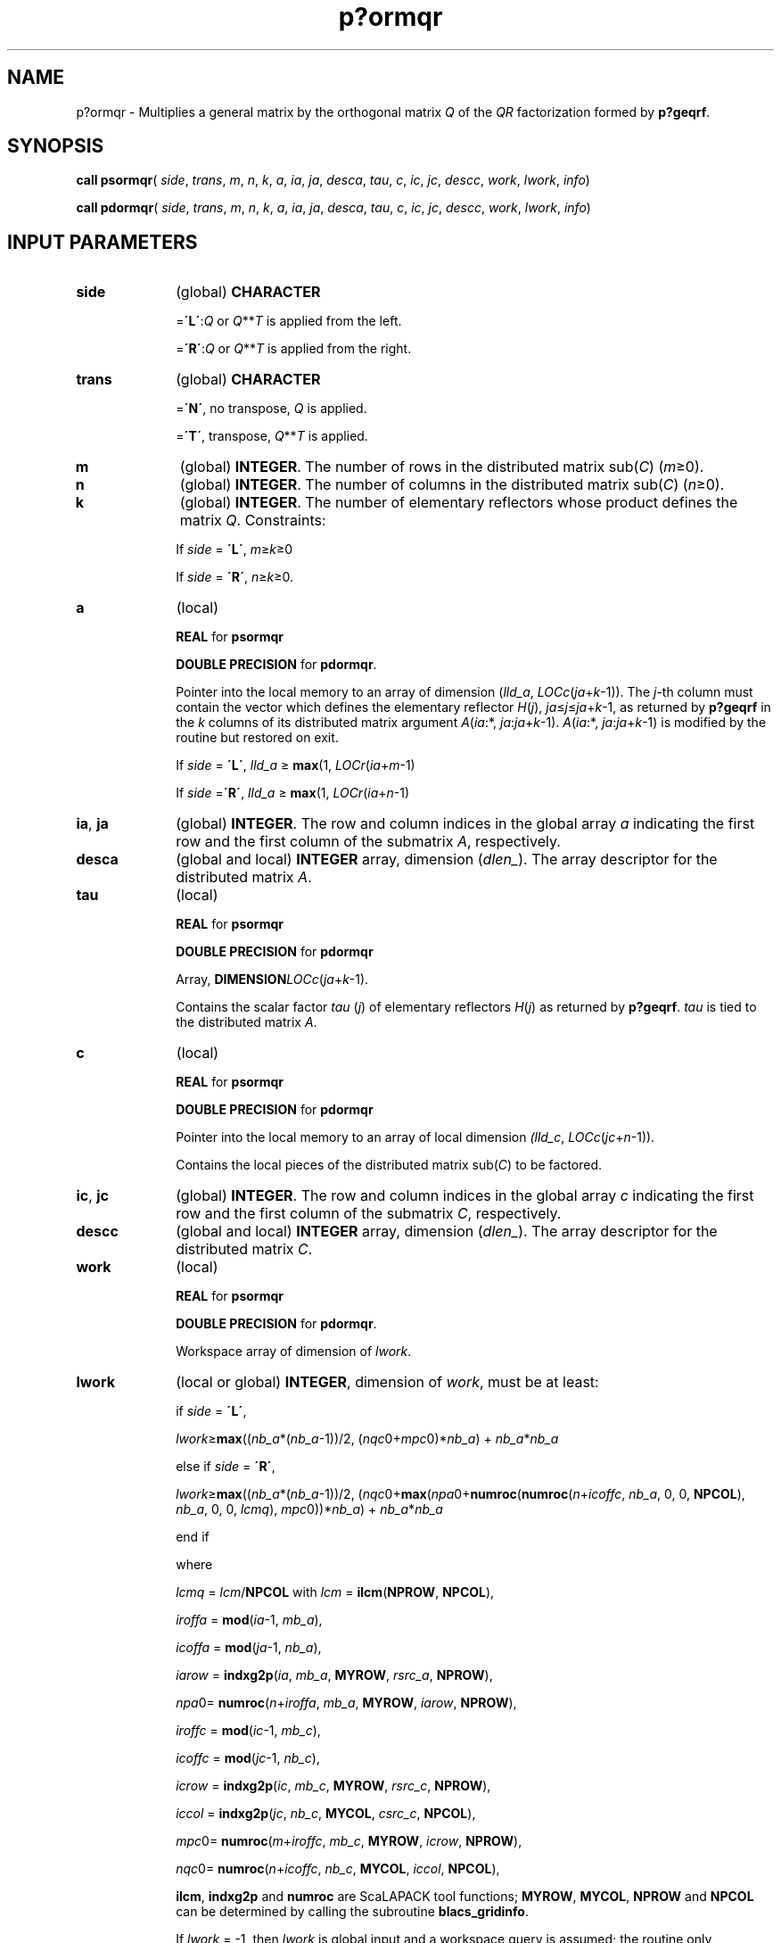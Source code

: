 .\" Copyright (c) 2002 \- 2008 Intel Corporation
.\" All rights reserved.
.\"
.TH p?ormqr 3 "Intel Corporation" "Copyright(C) 2002 \- 2008" "Intel(R) Math Kernel Library"
.SH NAME
p?ormqr \- Multiplies a general matrix by the orthogonal matrix \fIQ\fR of the \fIQR\fR factorization formed by \fBp?geqrf\fR.
.SH SYNOPSIS
.PP
\fBcall psormqr\fR( \fIside\fR, \fItrans\fR, \fIm\fR, \fIn\fR, \fIk\fR, \fIa\fR, \fIia\fR, \fIja\fR, \fIdesca\fR, \fItau\fR, \fIc\fR, \fIic\fR, \fIjc\fR, \fIdescc\fR, \fIwork\fR, \fIlwork\fR, \fIinfo\fR)
.PP
\fBcall pdormqr\fR( \fIside\fR, \fItrans\fR, \fIm\fR, \fIn\fR, \fIk\fR, \fIa\fR, \fIia\fR, \fIja\fR, \fIdesca\fR, \fItau\fR, \fIc\fR, \fIic\fR, \fIjc\fR, \fIdescc\fR, \fIwork\fR, \fIlwork\fR, \fIinfo\fR)
.SH INPUT PARAMETERS

.TP 10
\fBside\fR
.NL
(global) \fBCHARACTER\fR
.IP
=\fB\'L\'\fR:\fIQ\fR or \fIQ\fR**\fIT\fR is applied from the left. 
.IP
=\fB\'R\'\fR:\fIQ\fR or \fIQ\fR**\fIT\fR is applied from the right.
.TP 10
\fBtrans\fR
.NL
(global) \fBCHARACTER\fR
.IP
=\fB\'N\'\fR, no transpose, \fIQ\fR is applied. 
.IP
=\fB\'T\'\fR, transpose, \fIQ\fR**\fIT\fR is applied.
.TP 10
\fBm\fR
.NL
(global) \fBINTEGER\fR. The number of rows in the distributed matrix sub(\fIC\fR) (\fIm\fR\(>=0). 
.TP 10
\fBn\fR
.NL
(global) \fBINTEGER\fR. The number of columns in the distributed matrix sub(\fIC\fR) (\fIn\fR\(>=0). 
.TP 10
\fBk\fR
.NL
(global) \fBINTEGER\fR. The number of elementary reflectors whose product defines the matrix \fIQ\fR. Constraints: 
.IP
If \fIside\fR = \fB\'L\'\fR, \fIm\fR\(>=\fIk\fR\(>=0
.IP
If \fIside\fR = \fB\'R\'\fR, \fIn\fR\(>=\fIk\fR\(>=0. 
.TP 10
\fBa\fR
.NL
(local)
.IP
\fBREAL\fR for \fBpsormqr\fR
.IP
\fBDOUBLE PRECISION\fR for \fBpdormqr\fR. 
.IP
Pointer into the local memory to an array of dimension (\fIlld\(ula\fR, \fILOCc\fR(\fIja\fR+\fIk\fR-1)). The \fIj\fR-th column must contain the vector which defines the elementary reflector \fIH\fR(\fIj\fR), \fIja\fR\(<=\fIj\fR\(<=\fIja\fR+\fIk\fR-1, as returned by \fBp?geqrf\fR in the \fIk\fR columns of its distributed matrix argument \fIA\fR(\fIia\fR:*, \fIja\fR:\fIja\fR+\fIk\fR-1). \fIA\fR(\fIia\fR:*, \fIja\fR:\fIja\fR+\fIk\fR-1) is modified by the routine but restored on exit.
.IP
If \fIside\fR = \fB\'L\'\fR, \fIlld\(ula\fR \(>= \fBmax\fR(1, \fILOCr\fR(\fIia\fR+\fIm\fR-1)
.IP
If \fIside\fR =\fB\'R\'\fR, \fIlld\(ula\fR \(>= \fBmax\fR(1, \fILOCr\fR(\fIia\fR+\fIn\fR-1)
.TP 10
\fBia\fR, \fBja\fR
.NL
(global) \fBINTEGER\fR.  The row and column indices in the global array \fIa\fR indicating the first row and the first column of the submatrix \fIA\fR, respectively.
.TP 10
\fBdesca\fR
.NL
(global and local) \fBINTEGER\fR array, dimension (\fIdlen\(ul\fR).  The array descriptor for the distributed matrix \fIA\fR.
.TP 10
\fBtau\fR
.NL
(local)
.IP
\fBREAL\fR for \fBpsormqr\fR
.IP
\fBDOUBLE PRECISION\fR for \fBpdormqr\fR
.IP
Array, \fBDIMENSION\fR\fILOCc\fR(\fIja\fR+\fIk\fR-1). 
.IP
Contains the scalar factor \fItau\fR (\fIj\fR) of elementary reflectors \fIH\fR(\fIj\fR) as returned by \fBp?geqrf\fR. \fItau\fR is tied to the distributed matrix \fIA\fR.
.TP 10
\fBc\fR
.NL
(local)
.IP
\fBREAL\fR for \fBpsormqr\fR
.IP
\fBDOUBLE PRECISION\fR for \fBpdormqr\fR
.IP
Pointer into the local memory to an array of local dimension \fI(lld\(ulc\fR, \fILOCc\fR(\fIjc\fR+\fIn\fR-1)).
.IP
Contains the local pieces of the distributed matrix sub(\fIC\fR) to be factored.
.TP 10
\fBic\fR, \fBjc\fR
.NL
(global) \fBINTEGER\fR. The row and column indices in the global array \fIc\fR indicating the first row and the first column of the submatrix \fIC\fR, respectively.
.TP 10
\fBdescc\fR
.NL
(global and local) \fBINTEGER\fR array, dimension (\fIdlen\(ul\fR).  The array descriptor for the distributed matrix \fIC\fR.
.TP 10
\fBwork\fR
.NL
(local)
.IP
\fBREAL\fR for \fBpsormqr\fR
.IP
\fBDOUBLE PRECISION\fR for \fBpdormqr\fR. 
.IP
Workspace array of dimension of \fIlwork\fR.
.TP 10
\fBlwork\fR
.NL
(local or global) \fBINTEGER\fR, dimension of \fIwork\fR, must be at least: 
.IP
if \fIside\fR = \fB\'L\'\fR,
.IP
\fIlwork\fR\(>=\fBmax\fR((\fInb\(ula\fR*(\fInb\(ula\fR-1))/2, (\fInqc\fR0+\fImpc\fR0)*\fInb\(ula\fR) + \fInb\(ula\fR*\fInb\(ula\fR
.IP
else if \fIside\fR = \fB\'R\'\fR, \fI\fR
.IP
\fIlwork\fR\(>=\fBmax\fR((\fInb\(ula\fR*(\fInb\(ula\fR-1))/2, (\fInqc\fR0+\fBmax\fR(\fInpa\fR0+\fBnumroc\fR(\fBnumroc\fR(\fIn\fR+\fIicoffc\fR, \fInb\(ula\fR, 0, 0, \fBNPCOL\fR), \fInb\(ula\fR, 0, 0, \fIlcmq\fR), \fImpc\fR0))*\fInb\(ula\fR) + \fInb\(ula\fR*\fInb\(ula\fR
.IP
end if 
.IP
where 
.IP
\fIlcmq\fR = \fIlcm\fR/\fBNPCOL\fR with \fIlcm\fR = \fBilcm\fR(\fBNPROW\fR, \fBNPCOL\fR), 
.IP
\fIiroffa\fR = \fBmod\fR(\fIia\fR-1, \fImb\(ula\fR), 
.IP
\fIicoffa\fR = \fBmod\fR(\fIja\fR-1, \fInb\(ula\fR),
.IP
\fIiarow\fR = \fBindxg2p\fR(\fIia\fR, \fImb\(ula\fR, \fBMYROW\fR, \fIrsrc\(ula\fR, \fBNPROW\fR),
.IP
\fInpa\fR0= \fBnumroc\fR(\fIn\fR+\fIiroffa\fR, \fImb\(ula\fR, \fBMYROW\fR, \fIiarow\fR, \fBNPROW\fR),
.IP
\fIiroffc\fR = \fBmod\fR(\fIic\fR-1, \fImb\(ulc\fR),
.IP
\fIicoffc\fR = \fBmod\fR(\fIjc\fR-1, \fInb\(ulc\fR),
.IP
\fIicrow\fR = \fBindxg2p\fR(\fIic\fR, \fImb\(ulc\fR, \fBMYROW\fR, \fIrsrc\(ulc\fR, \fBNPROW\fR),
.IP
\fIiccol\fR = \fBindxg2p\fR(\fIjc\fR, \fInb\(ulc\fR, \fBMYCOL\fR, \fIcsrc\(ulc\fR, \fBNPCOL\fR),
.IP
\fImpc\fR0= \fBnumroc\fR(\fIm\fR+\fIiroffc\fR, \fImb\(ulc\fR, \fBMYROW\fR, \fIicrow\fR, \fBNPROW\fR), 
.IP
\fInqc\fR0= \fBnumroc\fR(\fIn\fR+\fIicoffc\fR, \fInb\(ulc\fR, \fBMYCOL\fR, \fIiccol\fR, \fBNPCOL\fR), 
.IP
\fBilcm\fR, \fBindxg2p\fR and \fBnumroc\fR are ScaLAPACK tool functions; \fBMYROW\fR, \fBMYCOL\fR, \fBNPROW\fR and \fBNPCOL\fR can be determined by calling the subroutine \fBblacs\(ulgridinfo\fR. 
.IP
If \fIlwork\fR = -1, then \fIlwork\fR is global input and a workspace query is assumed; the routine only calculates the minimum and optimal size for all work arrays. Each of these values is returned in the first entry of the corresponding work array, and no error message is issued by\fB pxerbla\fR. 
.SH OUTPUT PARAMETERS

.TP 10
\fBc\fR
.NL
Overwritten by the product \fIQ\fR*sub(\fIC\fR), or \fIQ\fR**\fIT\fR*sub(\fIC\fR), or sub(\fIC\fR)*\fIQ\fR**\fIT\fR, or sub(\fIC\fR)*\fIQ\fR.
.TP 10
\fIwork\fR(1)
.NL
On exit \fIwork\fR(1) contains the minimum value of \fIlwork\fR required for optimum performance.
.TP 10
\fBinfo\fR
.NL
(global) \fBINTEGER\fR. 
.IP
= 0: the execution is successful.
.IP
< 0: if the \fIi\fR-th argument is an array and the \fIj\fR-entry had an illegal value, then \fIinfo\fR = - (\fIi\fR* 100+\fIj\fR), if the \fIi\fR-th argument is a scalar and had an illegal value, then \fIinfo\fR = -\fIi\fR. 
